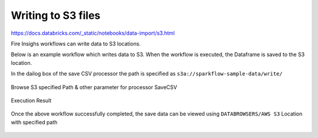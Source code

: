 Writing to S3 files
=========================

https://docs.databricks.com/_static/notebooks/data-import/s3.html

Fire Insighs workflows can write data to S3 locations.

Below is an example workflow which writes data to S3. When the workflow is executed, the Dataframe is saved to the S3 location.

In the dailog box of the save CSV processor the path is specified as ``s3a://sparkflow-sample-data/write/``

.. figure:: ../../_assets/aws/csvsave-workflow.PNG
   :alt: S3 Workflow
   :width: 60%

Browse S3 specified Path & other parameter for processor SaveCSV 

.. figure:: ../../_assets/aws/configuration-csvs3.PNG
   :alt: S3 Workflow
   :width: 80%

Execution Result

.. figure:: ../../_assets/aws/saveexecution.PNG
   :alt: S3 Workflow
   :width: 80%

Once the above workflow successfully completed, the save data can be viewed using ``DATABROWSERS/AWS S3`` Location with specified path

.. figure:: ../../_assets/aws/browses3.PNG
   :alt: S3 Workflow
   :width: 80%
